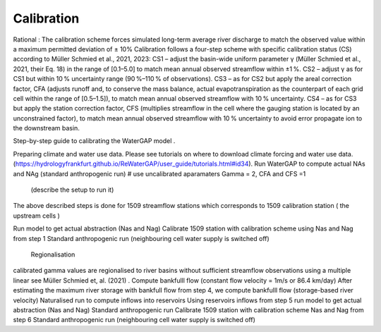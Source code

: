 .. _tutorial_calibration:

Calibration 
###########

.. contents:: 
    :depth: 3
    :backlinks: entry

Rational : 
The calibration scheme forces simulated long-term average river discharge to match the observed value within a maximum permitted deviation of ± 10%
Calibration follows a four-step scheme with specific calibration status (CS) according to Müller Schmied et al., 2021, 2023:
CS1 – adjust the basin-wide uniform parameter γ (Müller Schmied et al., 2021, their Eq. 18) in the range of [0.1–5.0] to match mean annual observed streamflow within ±1 %.
CS2 – adjust γ as for CS1 but within 10 % uncertainty range (90 %–110 % of observations).
CS3 – as for CS2 but apply the areal correction factor, CFA (adjusts runoff and, to conserve the mass balance, actual evapotranspiration as the counterpart of each grid cell within the range of [0.5–1.5]), to match mean annual observed streamflow with 10 % uncertainty.
CS4 – as for CS3 but apply the station correction factor, CFS (multiplies streamflow in the cell where the gauging station is located by an unconstrained factor), to match mean annual observed streamflow with 10 % uncertainty to avoid error propagate ion to the downstream basin.

Step-by-step guide to calibrating the WaterGAP model .

Preparing climate and water use data. 
Please see tutorials on where to download climate forcing and water use data.  (https://hydrologyfrankfurt.github.io/ReWaterGAP/user_guide/tutorials.html#id34). 
Run WaterGAP to compute actual NAs and NAg (standard anthropogenic run)
# use uncalibrated  aparamaters Gamma = 2,  CFA and CFS =1
 (describe the setup to run it)
The above described steps is done for 1509  streamflow stations which corresponds to 1509 calibration station ( the upstream cells )

Run  model to get actual abstraction (Nas and Nag)
Calibrate 1509 station with calibration scheme using Nas and Nag from step 1
Standard anthropogenic run (neighbouring cell water supply is switched off)
 Regionalisation
calibrated gamma  values are regionalised to river basins without sufficient streamflow observations using a multiple linear see Müller Schmied et, al. (2021) .
Compute bankfulll flow (constant flow velocity = 1m/s  or 86.4 km/day) 
After estimating the maximum river storage with bankfull flow from step 4,  we  compute bankfulll flow (storage-based river velocity) 
Naturalised run to compute inflows into reservoirs 
Using reservoirs inflows from step 5 run  model to get actual abstraction (Nas and Nag)
Standard anthropogenic run 
Calibrate 1509 station with calibration scheme Nas and Nag from step 6
Standard anthropogenic run (neighbouring cell water supply is switched off)



